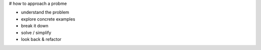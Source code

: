 # how to approach a probme

- understand the problem
- explore concrete examples
- break it down
- solve / simplify
- look back & refactor